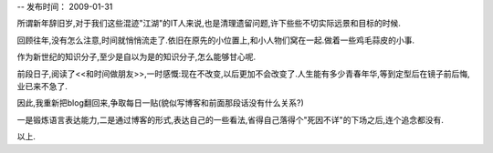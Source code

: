 --
发布时间： 2009-01-31

所谓新年辞旧岁,对于我们这些混迹"江湖"的IT人来说,也是清理遗留问题,许下些些不切实际远景和目标的时候.

回顾往年,没有怎么注意,时间就悄悄流走了.依旧在原先的小位置上,和小人物们窝在一起.做着一些鸡毛蒜皮的小事.

作为新世纪的知识分子,至少是自以为是的知识分子,怎么能够甘心呢.

前段日子,阅读了<<和时间做朋友>>,一时感慨:现在不改变,以后更加不会改变了.人生能有多少青春年华,等到定型后在镜子前后悔,业已来不急了.

因此,我重新把blog翻回来,争取每日一贴(貌似写博客和前面那段话没有什么关系?)

一是锻炼语言表达能力,二是通过博客的形式,表达自己的一些看法,省得自己落得个"死因不详"的下场之后,连个追念都没有.

以上.

